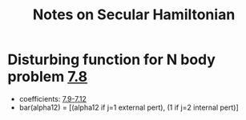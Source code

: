 #+TITLE: Notes on Secular Hamiltonian
* Disturbing function for N body problem [[file:./images/screenshot-02.png][7.8]]
- coefficients: [[file:./images/screenshot-03.png][7.9-7.12]]
- bar(alpha12) = [(alpha12 if j=1 external pert),  (1 if j=2 internal pert)]

